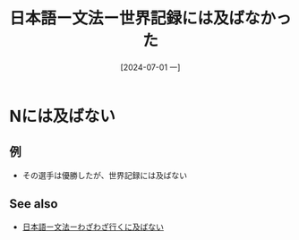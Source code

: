 :PROPERTIES:
:ID:       55f349d2-3f48-4684-ac1c-bbcdb7c2c396
:END:
#+title: 日本語ー文法ー世界記録には及ばなかった
#+date: [2024-07-01 一]
#+last_modified: [2024-07-01 一 05:21]
* Nには及ばない
** 例
- その選手は優勝したが、世界記録には及ばない



** See also
- [[id:3e1c8135-7b63-4eea-8d64-6962ca281e02][日本語ー文法ーわざわざ行くに及ばない]]
